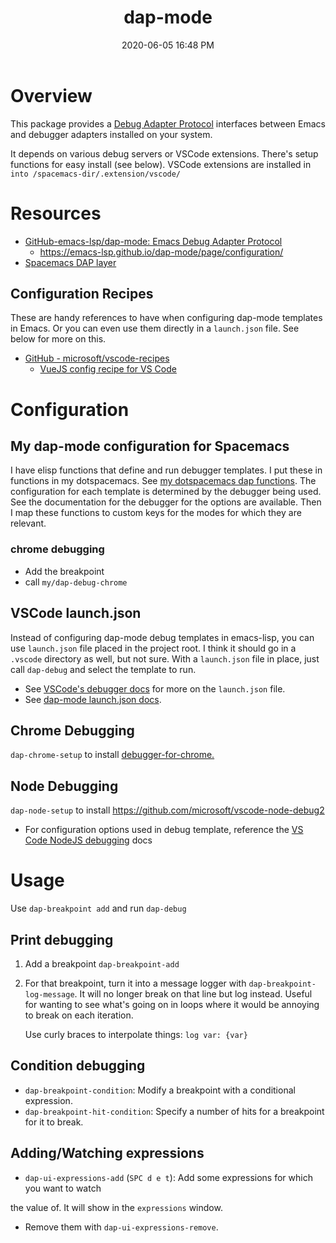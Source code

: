 :PROPERTIES:
:ID:       BA573DB0-C2B1-4308-9F0A-D849858402DB
:END:
#+title: dap-mode
#+date: 2020-06-05 16:48 PM
#+updated: 2023-01-05 13:51 PM
#+filetags: :emacs:spacemacs:

* Overview
  This package provides a [[https://microsoft.github.io/debug-adapter-protocol/][Debug Adapter Protocol]] interfaces between Emacs and
  debugger adapters installed on your system.

  It depends on various debug servers or VSCode extensions. There's setup
  functions for easy install (see below). VSCode extensions are installed in
  ~into /spacemacs-dir/.extension/vscode/~
* Resources
  - [[https://github.com/emacs-lsp/dap-mode][GitHub-emacs-lsp/dap-mode: Emacs Debug Adapter Protocol]]
    - https://emacs-lsp.github.io/dap-mode/page/configuration/
  - [[https://develop.spacemacs.org/layers/+tools/dap/README.html][Spacemacs DAP layer]]

** Configuration Recipes
   These are handy references to have when configuring dap-mode templates in
   Emacs. Or you can even use them directly in a ~launch.json~ file. See below
   for more on this.
   - [[https://github.com/Microsoft/vscode-recipes][GitHub - microsoft/vscode-recipes]]
     - [[https://github.com/Microsoft/vscode-recipes/blob/master/vuejs-cli/README.md][VueJS config recipe for VS Code]]

* Configuration
** My dap-mode configuration for Spacemacs
   I have elisp functions that define and run debugger templates. I put these in
   functions in my dotspacemacs. See [[https://github.com/apmiller108/dotfiles/blob/master/emacs/spacemacs.org#dap-mode-helper-functions][my dotspacemacs dap functions]]. The
   configuration for each template is determined by the debugger being used. See
   the documentation for the debugger for the options are available. Then I map
   these functions to custom keys for the modes for which they are relevant.
*** chrome debugging
    - Add the breakpoint
    - call ~my/dap-debug-chrome~

** VSCode launch.json
   Instead of configuring dap-mode debug templates in emacs-lisp, you can use
   ~launch.json~ file placed in the project root. I think it should go in a
   ~.vscode~ directory as well, but not sure. With a ~launch.json~ file in
   place, just call ~dap-debug~ and select the template to run.

   - See [[https://code.visualstudio.com/docs/editor/debugging][VSCode's debugger docs]] for more on the ~launch.json~ file.
   - See [[https://emacs-lsp.github.io/dap-mode/page/features/#launchjson-support][dap-mode launch.json docs]].
   
** Chrome Debugging
   =dap-chrome-setup= to install [[https://marketplace.visualstudio.com/items?itemName=msjsdiag.debugger-for-chrome][debugger-for-chrome.]] 
  
** Node Debugging
   ~dap-node-setup~ to install https://github.com/microsoft/vscode-node-debug2

   - For configuration options used in debug template, reference the
     [[https://code.visualstudio.com/docs/nodejs/nodejs-debugging][VS Code NodeJS debugging]] docs

* Usage
  Use ~dap-breakpoint add~ and run ~dap-debug~
  
** Print debugging
   1. Add a breakpoint ~dap-breakpoint-add~
   2. For that breakpoint, turn it into a message logger with
      ~dap-breakpoint-log-message~. It will no longer break on that line but log
      instead. Useful for wanting to see what's going on in loops where it would
      be annoying to break on each iteration.

      Use curly braces to interpolate things: ~log var: {var}~
     
** Condition debugging
   - ~dap-breakpoint-condition~: Modify a breakpoint with a conditional expression.
   - ~dap-breakpoint-hit-condition~: Specify a number of hits for a breakpoint for it to break.

** Adding/Watching expressions
   - ~dap-ui-expressions-add~ (~SPC d e t~): Add some expressions for which you want to watch
   the value of. It will show in the ~expressions~ window.
   - Remove them with ~dap-ui-expressions-remove~. 
